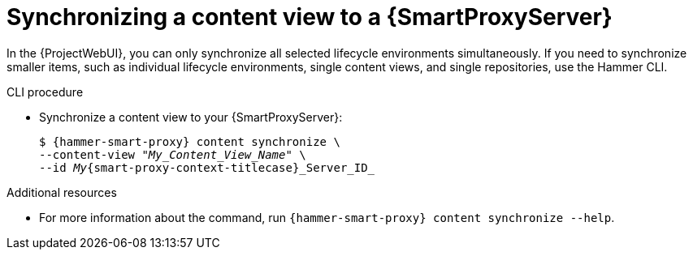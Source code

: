 [id="synchronizing-a-content-view-to-a-{smart-proxy-context}-server"]
= Synchronizing a content view to a {SmartProxyServer}

In the {ProjectWebUI}, you can only synchronize all selected lifecycle environments simultaneously.
If you need to synchronize smaller items, such as individual lifecycle environments, single content views, and single repositories, use the Hammer CLI.

.CLI procedure
* Synchronize a content view to your {SmartProxyServer}:
+
[options="nowrap", subs="+quotes,attributes"]
----
$ {hammer-smart-proxy} content synchronize \
--content-view "_My_Content_View_Name_" \
--id _My_{smart-proxy-context-titlecase}_Server_ID_
----

.Additional resources
* For more information about the command, run `{hammer-smart-proxy} content synchronize --help`.
